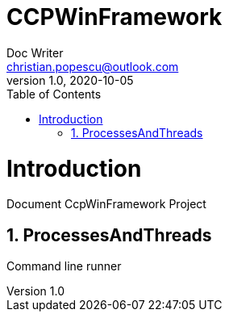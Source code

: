 = CCPWinFramework
Doc Writer <christian.popescu@outlook.com>
v 1.0, 2020-10-05
:sectnums:
:toc:
:toclevels: 5

= Introduction

Document CcpWinFramework Project

== ProcessesAndThreads
Command line runner



